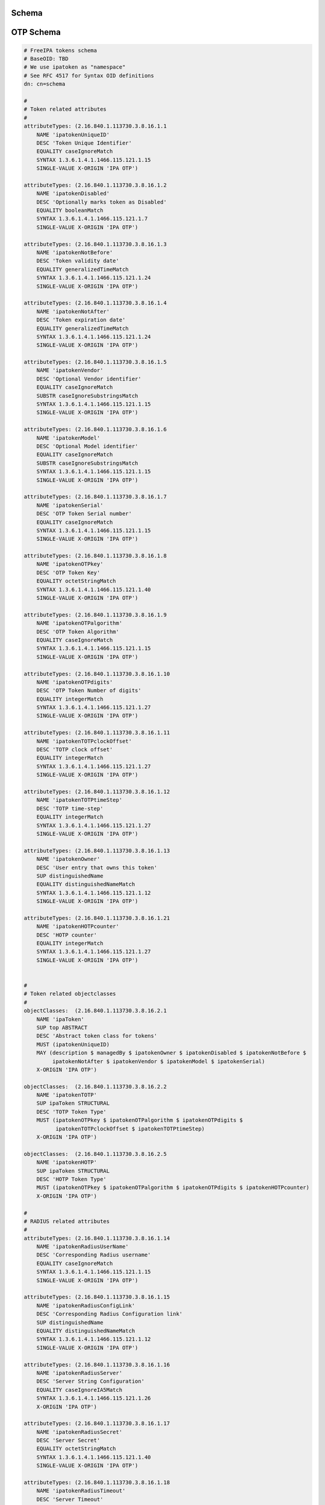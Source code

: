 Schema
======



OTP Schema
==========

.. code-block:: text

   # FreeIPA tokens schema
   # BaseOID: TBD
   # We use ipatoken as "namespace"
   # See RFC 4517 for Syntax OID definitions
   dn: cn=schema

   #
   # Token related attributes
   #
   attributeTypes: (2.16.840.1.113730.3.8.16.1.1
       NAME 'ipatokenUniqueID'
       DESC 'Token Unique Identifier'
       EQUALITY caseIgnoreMatch
       SYNTAX 1.3.6.1.4.1.1466.115.121.1.15
       SINGLE-VALUE X-ORIGIN 'IPA OTP')

   attributeTypes: (2.16.840.1.113730.3.8.16.1.2
       NAME 'ipatokenDisabled'
       DESC 'Optionally marks token as Disabled'
       EQUALITY booleanMatch
       SYNTAX 1.3.6.1.4.1.1466.115.121.1.7
       SINGLE-VALUE X-ORIGIN 'IPA OTP')

   attributeTypes: (2.16.840.1.113730.3.8.16.1.3
       NAME 'ipatokenNotBefore'
       DESC 'Token validity date'
       EQUALITY generalizedTimeMatch
       SYNTAX 1.3.6.1.4.1.1466.115.121.1.24
       SINGLE-VALUE X-ORIGIN 'IPA OTP')

   attributeTypes: (2.16.840.1.113730.3.8.16.1.4
       NAME 'ipatokenNotAfter'
       DESC 'Token expiration date'
       EQUALITY generalizedTimeMatch
       SYNTAX 1.3.6.1.4.1.1466.115.121.1.24
       SINGLE-VALUE X-ORIGIN 'IPA OTP')

   attributeTypes: (2.16.840.1.113730.3.8.16.1.5
       NAME 'ipatokenVendor'
       DESC 'Optional Vendor identifier'
       EQUALITY caseIgnoreMatch
       SUBSTR caseIgnoreSubstringsMatch
       SYNTAX 1.3.6.1.4.1.1466.115.121.1.15
       SINGLE-VALUE X-ORIGIN 'IPA OTP')

   attributeTypes: (2.16.840.1.113730.3.8.16.1.6
       NAME 'ipatokenModel'
       DESC 'Optional Model identifier'
       EQUALITY caseIgnoreMatch
       SUBSTR caseIgnoreSubstringsMatch
       SYNTAX 1.3.6.1.4.1.1466.115.121.1.15
       SINGLE-VALUE X-ORIGIN 'IPA OTP')

   attributeTypes: (2.16.840.1.113730.3.8.16.1.7
       NAME 'ipatokenSerial'
       DESC 'OTP Token Serial number'
       EQUALITY caseIgnoreMatch
       SYNTAX 1.3.6.1.4.1.1466.115.121.1.15
       SINGLE-VALUE X-ORIGIN 'IPA OTP')

   attributeTypes: (2.16.840.1.113730.3.8.16.1.8
       NAME 'ipatokenOTPkey'
       DESC 'OTP Token Key'
       EQUALITY octetStringMatch
       SYNTAX 1.3.6.1.4.1.1466.115.121.1.40
       SINGLE-VALUE X-ORIGIN 'IPA OTP')

   attributeTypes: (2.16.840.1.113730.3.8.16.1.9
       NAME 'ipatokenOTPalgorithm'
       DESC 'OTP Token Algorithm'
       EQUALITY caseIgnoreMatch
       SYNTAX 1.3.6.1.4.1.1466.115.121.1.15
       SINGLE-VALUE X-ORIGIN 'IPA OTP')

   attributeTypes: (2.16.840.1.113730.3.8.16.1.10
       NAME 'ipatokenOTPdigits'
       DESC 'OTP Token Number of digits'
       EQUALITY integerMatch
       SYNTAX 1.3.6.1.4.1.1466.115.121.1.27
       SINGLE-VALUE X-ORIGIN 'IPA OTP')

   attributeTypes: (2.16.840.1.113730.3.8.16.1.11
       NAME 'ipatokenTOTPclockOffset'
       DESC 'TOTP clock offset'
       EQUALITY integerMatch
       SYNTAX 1.3.6.1.4.1.1466.115.121.1.27
       SINGLE-VALUE X-ORIGIN 'IPA OTP')

   attributeTypes: (2.16.840.1.113730.3.8.16.1.12
       NAME 'ipatokenTOTPtimeStep'
       DESC 'TOTP time-step'
       EQUALITY integerMatch
       SYNTAX 1.3.6.1.4.1.1466.115.121.1.27
       SINGLE-VALUE X-ORIGIN 'IPA OTP')

   attributeTypes: (2.16.840.1.113730.3.8.16.1.13
       NAME 'ipatokenOwner'
       DESC 'User entry that owns this token'
       SUP distinguishedName
       EQUALITY distinguishedNameMatch
       SYNTAX 1.3.6.1.4.1.1466.115.121.1.12
       SINGLE-VALUE X-ORIGIN 'IPA OTP')

   attributeTypes: (2.16.840.1.113730.3.8.16.1.21
       NAME 'ipatokenHOTPcounter'
       DESC 'HOTP counter'
       EQUALITY integerMatch
       SYNTAX 1.3.6.1.4.1.1466.115.121.1.27
       SINGLE-VALUE X-ORIGIN 'IPA OTP')


   #
   # Token related objectclasses
   #
   objectClasses:  (2.16.840.1.113730.3.8.16.2.1
       NAME 'ipaToken'
       SUP top ABSTRACT
       DESC 'Abstract token class for tokens'
       MUST (ipatokenUniqueID)
       MAY (description $ managedBy $ ipatokenOwner $ ipatokenDisabled $ ipatokenNotBefore $
            ipatokenNotAfter $ ipatokenVendor $ ipatokenModel $ ipatokenSerial)
       X-ORIGIN 'IPA OTP')

   objectClasses:  (2.16.840.1.113730.3.8.16.2.2
       NAME 'ipatokenTOTP'
       SUP ipaToken STRUCTURAL
       DESC 'TOTP Token Type'
       MUST (ipatokenOTPkey $ ipatokenOTPalgorithm $ ipatokenOTPdigits $
             ipatokenTOTPclockOffset $ ipatokenTOTPtimeStep)
       X-ORIGIN 'IPA OTP')

   objectClasses:  (2.16.840.1.113730.3.8.16.2.5
       NAME 'ipatokenHOTP'
       SUP ipaToken STRUCTURAL
       DESC 'HOTP Token Type'
       MUST (ipatokenOTPkey $ ipatokenOTPalgorithm $ ipatokenOTPdigits $ ipatokenHOTPcounter)
       X-ORIGIN 'IPA OTP')

   #
   # RADIUS related attributes
   #
   attributeTypes: (2.16.840.1.113730.3.8.16.1.14
       NAME 'ipatokenRadiusUserName'
       DESC 'Corresponding Radius username'
       EQUALITY caseIgnoreMatch
       SYNTAX 1.3.6.1.4.1.1466.115.121.1.15
       SINGLE-VALUE X-ORIGIN 'IPA OTP')

   attributeTypes: (2.16.840.1.113730.3.8.16.1.15
       NAME 'ipatokenRadiusConfigLink'
       DESC 'Corresponding Radius Configuration link'
       SUP distinguishedName
       EQUALITY distinguishedNameMatch
       SYNTAX 1.3.6.1.4.1.1466.115.121.1.12
       SINGLE-VALUE X-ORIGIN 'IPA OTP')

   attributeTypes: (2.16.840.1.113730.3.8.16.1.16
       NAME 'ipatokenRadiusServer'
       DESC 'Server String Configuration'
       EQUALITY caseIgnoreIA5Match
       SYNTAX 1.3.6.1.4.1.1466.115.121.1.26
       X-ORIGIN 'IPA OTP')

   attributeTypes: (2.16.840.1.113730.3.8.16.1.17
       NAME 'ipatokenRadiusSecret'
       DESC 'Server Secret'
       EQUALITY octetStringMatch
       SYNTAX 1.3.6.1.4.1.1466.115.121.1.40
       SINGLE-VALUE X-ORIGIN 'IPA OTP')

   attributeTypes: (2.16.840.1.113730.3.8.16.1.18
       NAME 'ipatokenRadiusTimeout'
       DESC 'Server Timeout'
       EQUALITY integerMatch
       SYNTAX 1.3.6.1.4.1.1466.115.121.1.27
       SINGLE-VALUE X-ORIGIN 'IPA OTP')

   attributeTypes: (2.16.840.1.113730.3.8.16.1.19
       NAME 'ipatokenRadiusRetries'
       DESC 'Number of allowed Retries'
       EQUALITY integerMatch
       SYNTAX 1.3.6.1.4.1.1466.115.121.1.27
       SINGLE-VALUE X-ORIGIN 'IPA OTP')

   attributeTypes: (2.16.840.1.113730.3.8.16.1.20
       NAME 'ipatokenUserMapAttribute'
       DESC 'Attribute to map from the user entry for RADIUS server authentication'
       EQUALITY caseIgnoreMatch
       SYNTAX 1.3.6.1.4.1.1466.115.121.1.15
       SINGLE-VALUE X-ORIGIN 'IPA OTP')

   #
   # RADIUS related objectClasses
   #

   objectClasses:  (2.16.840.1.113730.3.8.16.2.3
       NAME 'ipatokenRadiusProxyUser'
       SUP top AUXILIARY
       DESC 'Radius Proxy User'
       MAY (ipatokenRadiusConfigLink $ ipatokenRadiusUserName)
       X-ORIGIN 'IPA OTP')

   objectClasses:  (2.16.840.1.113730.3.8.16.2.4
       NAME 'ipatokenRadiusConfiguration'
       SUP top STRUCTURAL
       DESC 'Proxy Radius Configuration'
       MUST (cn $ ipatokenRadiusServer $ ipatokenRadiusSecret)
       MAY (description $ ipatokenRadiusTimeout $ ipatokenRadiusRetries $
            ipatokenUserMapAttribute)
       X-ORIGIN 'IPA OTP')

   # Class for authentication method definition

   attributetypes: ( 2.16.840.1.113730.3.8.11.40
       NAME 'ipaUserAuthType'
       DESC 'Allowed authentication methods'
       EQUALITY caseIgnoreMatch
       SYNTAX 1.3.6.1.4.1.1466.115.121.1.15
       X-ORIGIN 'FreeIPA' )

   objectclasses: ( 2.16.840.1.113730.3.8.12.19
       NAME 'ipaUserAuthTypeClass'
       SUP top AUXILIARY
       DESC 'Class for authentication methods definition'
       MAY ipaUserAuthType
       X-ORIGIN 'FreeIPA' )



OTP ACIs
========

.. code-block:: text

   dn: $SUFFIX
   changetype: modify
   add: aci

   aci: (targetfilter = "(objectClass=ipaToken)")(targetattrs = "objectclass || description || managedBy || ipatokenUniqueID || ipatokenDisabled || ipatokenNotBefore || ipatokenNotAfter || ipatokenVendor || ipatokenModel || ipatokenSerial || ipatokenOwner")(version 3.0; acl "Users/managers can read basic token info"; allow (read, search, compare) userattr = "ipatokenOwner#USERDN" or userattr = "managedBy#USERDN";)

   aci: (targetfilter = "(objectClass=ipatokenTOTP)")(targetattrs = "ipatokenOTPalgorithm || ipatokenOTPdigits || ipatokenTOTPtimeStep")(version 3.0; acl "Users/managers can see TOTP details"; allow (read, search, compare) userattr = "ipatokenOwner#USERDN" or userattr = "managedBy#USERDN";)

   aci: (targetfilter = "(objectClass=ipatokenHOTP)")(targetattrs = "ipatokenOTPalgorithm || ipatokenOTPdigits")(version 3.0; acl "Users/managers can see HOTP details"; allow (read, search, compare) userattr = "ipatokenOwner#USERDN" or userattr = "managedBy#USERDN";)

   aci: (targetfilter = "(objectClass=ipaToken)")(targetattrs = "description || ipatokenDisabled || ipatokenNotBefore || ipatokenNotAfter || ipatokenVendor || ipatokenModel || ipatokenSerial")(version 3.0; acl "Managers can write basic token info"; allow (write) userattr = "managedBy#USERDN";)

   aci: (targetfilter = "(objectClass=ipaToken)")(version 3.0; acl "Managers can delete tokens"; allow (delete) userattr = "managedBy#USERDN";)

   aci: (target = "ldap:///ipatokenuniqueid=*,cn=otp,$SUFFIX")(targetfilter = "(objectClass=ipaToken)")(version 3.0; acl "Users can create self-managed tokens"; allow (add) userattr = "ipatokenOwner#SELFDN" and userattr = "managedBy#SELFDN";)